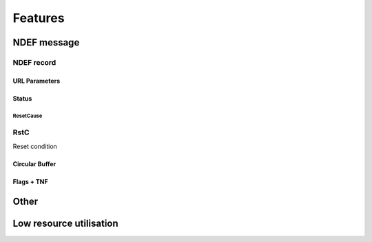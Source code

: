 Features
=========

NDEF message
--------------

.. feat:: NDEF message type
   :id: CODEC_FEAT_1
   :links: CODEC_SPEC_1

   The message type is 0x03, corresponding to a known type.

.. feat:: NDEF message length
   :id: CODEC_FEAT_2
   :links: CODEC_SPEC_1

   Message length in bytes as a 16-bit value.

   Byte 2 is unused so 0xFF.
   Byte 1 holds the Most Significant 8-bits.
   Byte 0 holds the Least Significant 8 bits.

   There is no function to change this after the message has been created.

NDEF record
^^^^^^^^^^^^

.. feat:: Payload length
   :id: CODEC_FEAT_3
   :status: open
   :links: CODEC_SPEC_3

   Length of the NDEF record payload length in bytes. Similar to :need:`CODEC_FEAT_2`,
   it cannot change after the record has been created.

.. feat:: Type length
   :id: CODEC_FEAT_4
   :status: open
   :links: CODEC_SPEC_3

   Length of the :need:`CODEC_FEAT_5` field in bytes. This is 1 byte.

.. feat:: Record type
   :id: CODEC_FEAT_5
   :status: open
   :links: CODEC_SPEC_3

   NDEF record type is 0x55, which corresponds to a URI record.

URL Parameters
~~~~~~~~~~~~~~~
.. feat:: Sample interval b64
   :id: CODEC_FEAT_10
   :status: complete
   :links: CODEC_SPEC_3

   The time interval between samples in minutes. This must be constant.

.. feat:: Serial
   :id: CODEC_FEAT_38
   :status: complete
   :links: CODEC_SPEC_3

   An 8 character serial string uniquely identifies the encoder instance. More generally this will
   identify the hardware that the encoder is running on. Characters from the base64 dictionary are
   recommended for these are URL safe.

Status
~~~~~~~~

.. feat:: LoopCount
   :id: CODEC_FEAT_28
   :status: complete
   :links: CODEC_SPEC_15

   The number of times the circular buffer has looped from the last EEPROM block to
   the first since initialisation. See :cpp:member:`loopcount`.

.. feat:: ResetsAllTime
   :id: CODEC_FEAT_29
   :status: complete
   :links: CODEC_SPEC_15

   Number of times the microcontroller running the encoder has reset. Each reset causes a counter to be incremented in
   non-volatile memory (:cpp:member:`resetsalltime`).

.. feat:: BatV
   :id: CODEC_FEAT_30
   :status: complete
   :links: CODEC_SPEC_15

   The battery voltage in mV. See :cpp:member:`batvoltage`.

ResetCause
************

.. feat:: BOR
   :id: CODEC_FEAT_31
   :status: complete
   :tags: bit
   :links: CODEC_SPEC_16

   Brown Out Reset flag.

.. feat:: SVSH
   :id: CODEC_FEAT_32
   :status: complete
   :tags: bit
   :links: CODEC_SPEC_16

   Supply Voltage Supervisor error flag.

.. feat:: WDT
   :id: CODEC_FEAT_33
   :status: complete
   :tags: bit
   :links: CODEC_SPEC_16

   Watchdog Timeout flag

.. feat:: MISC
   :id: CODEC_FEAT_34
   :status: complete
   :tags: bit
   :links: CODEC_SPEC_16

   Miscellaneous Error flag

.. feat:: LPM5WU
   :id: CODEC_FEAT_35
   :status: complete
   :tags: bit
   :links: CODEC_SPEC_16

   Low Power Mode x.5 wakeup flag.

.. feat:: CLOCKFAIL
   :id: CODEC_FEAT_36
   :status: complete
   :tags: bit
   :links: CODEC_SPEC_16

   Clock failure flag.

.. feat:: SCANTIMEOUT
   :id: CODEC_FEAT_37
   :status: complete
   :tags: bit
   :links: CODEC_SPEC_16

   Scan timeout flag.

RstC
^^^^^^

Reset condition


Circular Buffer
~~~~~~~~~~~~~~~~~

.. feat:: Error raised if hash check fails
   :id: CODEC_FEAT_40
   :status: complete
   :links: CODEC_SPEC_10

   The decoder independently calculates the hash of the circular buffer and compares it with
   the one contained in :need:`CODEC_SPEC_13`. If the check fails then no samples are returned
   and an exception is raised.

   If the MD5 hash is used then this indicates the decoded sample list does not correspond to that
   fed into the encoder. Therefore :need:`CODEC_REQ_2` has not been met.

   If the HMAC hash is used then there is an additional possibility: authentication has failed.
   The secret key used by the encoder and the stored copy used by the decoder do not match. This occurs
   when the software is run by an unauthorised 3rd party.

.. feat:: Adjustable buffer length.
   :id: CODEC_FEAT_23
   :status: complete
   :links: CODEC_SPEC_12

   The length of the circular buffer can be adjusted. This is done with a compiler parameter,
   to meet :need:`CODEC_FEAT_8`.

.. feat:: MD5
   :id: CODEC_FEAT_24
   :status: complete
   :links: CODEC_SPEC_14

   Each time a sample is added, a hash is taken of the unencoded data in the buffer. A hash of the
   unencoded sample list is verification that the buffer has been unwrapped and decoded correctly.

   If HMAC is enabled, this will be an MD5-HMAC hash. If not, it is MD5 only. The is only room to
   store the least significant 7 bytes, but this should be ample.

   This does not update when the
   :need:`CODEC_FEAT_26` field changes in order to save power :need:`CODEC_SPEC_8`.

.. feat:: LengthSamples
   :id: CODEC_FEAT_25
   :status: complete
   :links: CODEC_SPEC_14

   Number of valid samples in the circular buffer. This excludes samples used for padding.
   Populated from :cpp:var:`lensmpls`.

.. feat:: Elapsed b64
   :id: CODEC_FEAT_26
   :status: complete
   :links: CODEC_SPEC_13

   External to the codec is a counter. This increases by 1 every minute after the previous
   sample was written to the circular buffer. It resets to 0 when a new sample is written.

   The decoder uses it to determine to the nearest minute when samples were collected. Without it,
   the maximum resolution on the timestamp for each sample would be equal to the time interval, which
   can be up to 60 minutes.

   The unencoded minutes elapsed field is 16-bits wide. This is the same width
   as the unencoded time interval in minutes field.

   The minutes elapsed field occupies 4 bytes after base64 encoding, including one
   padding byte. By convention this is 0x61 or '='.

   The encoder replaces the padding byte with :c:macro:`ENDSTOP_BYTE`. This marks the last byte of the end stop.

   The first step performed by the decoder is to locate :c:macro:`ENDSTOP_BYTE`. After it is
   found, it can be replaced with an '=' before the minutes elapsed field is
   decoded from base64 into its original 16-bit value.

Flags + TNF
~~~~~~~~~~~~

.. feat:: MB
   :id: CODEC_FEAT_17
   :status: complete
   :tags: bit
   :links: CODEC_SPEC_5

   Message Begin bit denotes the first record in an NDEF message.

   This is set. The record is the first in the message.

.. feat:: ME
   :id: CODEC_FEAT_18
   :status: complete
   :tags: bit
   :links: CODEC_SPEC_5

   Message End bit denotes the last record in an NDEF message.

   This is set. The record is the last in the message.

.. feat:: CF
   :id: CODEC_FEAT_19
   :status: complete
   :tags: bit
   :links: CODEC_SPEC_5

   Chunk Flag bit denotes a message comprised of several records chunked together (concatenated).

   This is cleared. There is only one record in the message.

.. feat:: SR
   :id: CODEC_FEAT_20
   :status: complete
   :tags: bit
   :links: CODEC_SPEC_5

   Short Record bit. When set :need:`CODEC_FEAT_3` one byte long. When cleared it is 4 bytes long.

   This is cleared, because the message is longer than 255 bytes.

.. feat:: IL
   :id: CODEC_FEAT_21
   :status: complete
   :tags: bit
   :links: CODEC_SPEC_5

   ID Length bit. When set the ID length field is present. When cleared it is omitted.

   This is cleared.

.. feat:: TNF
   :id: CODEC_FEAT_22
   :status: complete
   :tags: bit
   :links: CODEC_SPEC_5

   Type Name Format field. A 3-bit value that describes the record type.

   This is set to 0x03, which corresponds to an Absolute URI Record.

Other
------

.. feat:: No absolute timestamp
   :id: CODEC_FEAT_27
   :links: CODEC_SPEC_6, CODEC_SPEC_10

   The URL from the encoder cannot include an absolute timestamp. This would
   need to be set each time the microcontroller is powered on (e.g. when the battery is replaced).

.. feat:: Samples timestamped by decoder
   :id: CODEC_FEAT_6
   :links: CODEC_SPEC_10

   All samples are timestamped relative to the time that the decoder is run. It
   is assumed that the time difference between when the encoded message is read (by a phone) and
   the time the decoder is run (on a web server) is much less than one minute. Timestamp precision is one
   minute.

   The timestamping algorithm is as follows:
   #. Samples are put in order of recency.
   #. Minutes :need:`CODEC_FEAT_26` since the most recent sample is extracted from the URL.
   #. Current time (now in UTC) is determined.
   #. The first sample is assigned a timestamp = now - minutes elapsed.
   #. :need:`CODEC_FEAT_10` between samples is extracted from the URL. This is used to timestamp each sample
   relative to the first.

.. feat:: Base URL
   :id: CODEC_FEAT_7
   :links: CODEC_SPEC_3

   The base URL can be changed. It is recommended to keep this as short as possible to
   allow more room for environmental sensor data.

Low resource utilisation
-----------------------
.. feat:: Encoder writes to EEPROM blocks.
   :id: CODEC_FEAT_13
   :status: open
   :links: CODEC_SPEC_4

   The encoder cannot output the 1000 character NDEF message in one go. This would require
   too much RAM for a small microcontroller.

   Instead it is designed to output an I2C EEPROM, which is arranged into
   16-byte blocks. A maximum of 4 EEPROM blocks are written to or read from at a time.

.. feat:: Only static memory allocation is used.
   :id: CODEC_FEAT_8
   :status: open
   :links: CODEC_SPEC_4

   The stdio library needed for malloc takes a lot of available memory on the MSP430, so it is not used.

.. feat:: Encoder is written in C.
   :id: CODEC_FEAT_9
   :status: open
   :links: CODEC_SPEC_4

   There is little benefit to C++ given the low complexity of the encoder.

.. feat:: No RTOS is required
   :id: CODEC_FEAT_14
   :status: open
   :links: CODEC_SPEC_8, CODEC_SPEC_4

   An RTOS is not appropriate for this application. It will significantly increase the memory footprint.
   It will add complexity and make power consumption more difficult to control.

.. feat:: Status updates once per loop
   :id: CODEC_FEAT_39
   :status: complete
   :links: CODEC_SPEC_15

   Status contains some parameters that change infrequently. For these, :need:`CODEC_SPEC_2` is not a
   concern. :need:`CODEC_FEAT_28` and :need:`CODEC_FEAT_30` are updated once, when cursorblk and nextblk
   are at opposite ends of the circular buffer (e.g. cursorblk == 31 and nextblk == 0). This will
   happen once per day.

   :need:`CODEC_SPEC_16` is cleared when this happens, because a reset has not occurred recently.

.. feat:: Full message written on startup.
   :id: CODEC_FEAT_12
   :status: complete
   :links: CODEC_SPEC_1

   The entire NDEF message only needs to be written once upon startup. Afterwards, small
   parts of the message are modified at a time.

.. feat:: Append sample.
   :id: CODEC_FEAT_15
   :status: complete
   :links: CODEC_SPEC_12

   The list of environmental sensor readings (and its HMAC) will change at an interval of
   time interval minutes. If the time interval is set to 5 minutes, 100K writes will be
   reached in (5 minutes * 100e3) = 1 year.

   By using a circular buffer, these writes are distributed across many blocks. This is
   a form of `Wear levelling <https://en.wikipedia.org/wiki/Wear_leveling>`.

.. feat:: The encoder writes two circular buffer blocks at a time.
   :id: CODEC_FEAT_16
   :status: complete
   :links: CODEC_SPEC_4, CODEC_SPEC_2, CODEC_SPEC_8

   This reduces the requirement for RAM on the MSP430 and reduces power consumption (it takes time to write
   EEPROM blocks).
